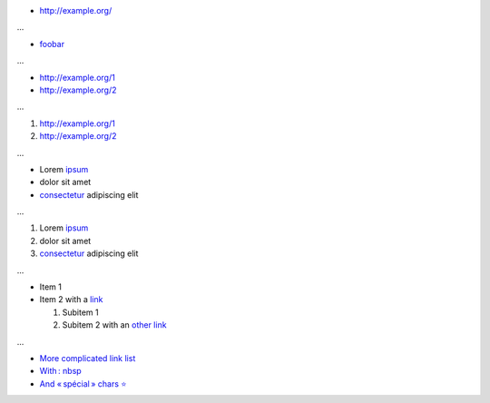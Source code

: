 * http://example.org/

...

* `foobar <http://example.org/>`_

...

* http://example.org/1
* http://example.org/2

...

1. http://example.org/1
2. http://example.org/2

...

* Lorem `ipsum <http://example.org>`__
* dolor sit amet
* `consectetur <http://example.org>`__ adipiscing elit

...

1. Lorem `ipsum <http://example.org>`__
2. dolor sit amet
3. `consectetur <http://example.org>`__ adipiscing elit

...

* Item 1
* Item 2 with a `link <http://example.org/>`__

  1. Subitem 1
  2. Subitem 2 with an `other link <http://example.org/>`__

...

* `More complicated link list <http://example.org/>`__
* `With : nbsp <http://example.org/>`__
* `And « spécial » chars ⭐ <http://example.org/>`__
